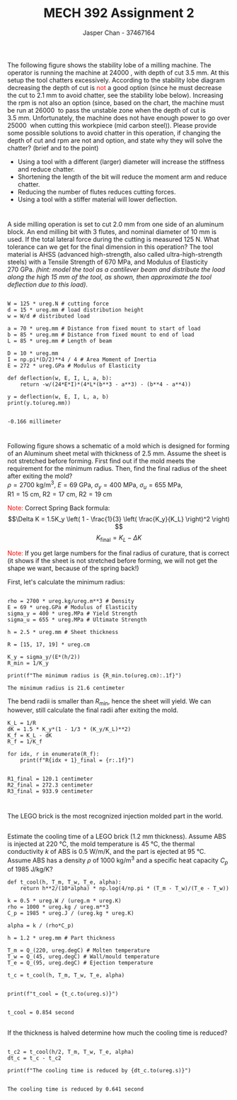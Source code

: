 #+TITLE: MECH 392 Assignment 2
#+AUTHOR: Jasper Chan - 37467164
#+OPTIONS: toc:nil

#+LATEX_HEADER: \usepackage{siunitx}
#+LATEX_HEADER: \sisetup{inter-unit-product=\cdot}
#+LATEX_HEADER: \sisetup{per-mode=symbol}
#+LATEX_HEADER: \DeclareSIUnit\rev{rev}
#+LATEX_HEADER: \DeclareSIUnit\rpm{RPM}

#+LATEX_HEADER: \setlength{\parindent}{0pt}
#+LATEX_HEADER: \setlength{\parskip}{12pt}
#+BEGIN_SRC ipython :session :exports none
import pint
import numpy as np
ureg = pint.UnitRegistry()
ureg.default_format = '.3f'
Q_ = ureg.Quantity
#+END_SRC

#+RESULTS:
: # Out[135]:

* 
The following figure shows the stability lobe of a milling machine.
The operator is running the machine at \SI{24000}{\rpm}, with depth of cut \SI{3.5}{\milli\meter}.
At this setup the tool chatters excessively.
According to the stability lobe diagram decreasing the depth of cut is \textcolor{red}{not} a good option (since he must decrease the cut to \SI{2.1}{\milli\meter} to avoid chatter, see the stability lobe below).
Increasing the rpm is not also an option (since, based on the chart, the machine must be run at \SI{26000}{\rpm} to pass the unstable zone when the depth of cut is \SI{3.5}{\milli\meter}.
Unfortunately, the machine does not have enough power to go over \SI{25000}{\rpm} when cutting this workpiece (mid carbon steel)).
Please provide some possible solutions to avoid chatter in this operation, if changing the depth of cut and rpm are not and option, and state why they will solve the chatter? (brief and to the point)
#+BEGIN_center
#+ATTR_LATEX: :width 0.6\textwidth :center
[[file:q1_1.jpg]]
#+ATTR_LATEX: :width 0.3\textwidth :center
[[file:q1_2.jpg]]
#+END_center

- Using a tool with a different (larger) diameter will increase the stiffness and reduce chatter.
- Shortening the length of the bit will reduce the moment arm and reduce chatter.
- Reducing the number of flutes reduces cutting forces.
- Using a tool with a stiffer material will lower deflection.

* 
A side milling operation is set to cut \SI{2.0}{\milli\meter} from one side of an aluminum block.
An end milling bit with 3 flutes, and nominal diameter of \SI{10}{\milli\meter} is used.
If the total lateral force during the cutting is measured \SI{125}{\newton}.
What tolerance can we get for the final dimension in this operation?
The tool material is AHSS (advanced high-strength, also called ultra-high-strength steels) with a Tensile Strength of \SI{670}{\mega\pascal}, and Modulus of Elasticity \SI{270}{\giga\pascal}.
/(hint: model the tool as a cantilever beam and distribute the load along the high \SI{15}{\milli\meter} of the tool, as shown, then approximate the tool deflection due to this load)/.

#+ATTR_LATEX: :width 0.8\textwidth
[[file:q2.jpg]]

#+BEGIN_SRC ipython :session :results output :exports both

W = 125 * ureg.N # cutting force
d = 15 * ureg.mm # load distribution height
w = W/d # distributed load

a = 70 * ureg.mm # Distance from fixed mount to start of load
b = 85 * ureg.mm # Distance from fixed mount to end of load
L = 85 * ureg.mm # Length of beam

D = 10 * ureg.mm
I = np.pi*(D/2)**4 / 4 # Area Moment of Inertia
E = 272 * ureg.GPa # Modulus of Elasticity

def deflection(w, E, I, L, a, b):
    return -w/(24*E*I)*(4*L*(b**3 - a**3) - (b**4 - a**4))

y = deflection(w, E, I, L, a, b)
print(y.to(ureg.mm))

#+END_SRC

#+RESULTS:
: -0.166 millimeter

* 
Following figure shows a schematic of a mold which is designed for forming of an Aluminum sheet metal with thickness of \SI{2.5}{\milli\meter}.
Assume the sheet is not stretched before forming.
First find out if the mold meets the requirement for the minimum radius.
Then, find the final radius of the sheet after exiting the mold? \\
$\rho = \SI{2700}{\kilo\gram\per\meter^3}$, 
$E = \SI{69}{\giga\pascal}$, 
$\sigma_y = \SI{400}{\mega\pascal}$,
$\sigma_u = \SI{655}{\mega\pascal}$, \\
$\text{R1} = \SI{15}{\centi\meter}$, 
$\text{R2} = \SI{17}{\centi\meter}$, 
$\text{R2} = \SI{19}{\centi\meter}$ 

\textcolor{red}{Note:} Correct Spring Back formula:
$$\Delta K =
    1.5K_y
    \left(
        1 - \frac{1}{3}
        \left(
            \frac{K_y}{K_L}
        \right)^2
    \right)
$$
$$K_\text{final} = K_L - \Delta K$$
\begin{align*}
\text{Yield curvature} &:=
    K_y =
        \frac{\sigma_y}{
            E\frac{h}{2}
        } \\
\text{Mold curvature (1/R)} &:= K_L
\end{align*}

\textcolor{red}{Note:} If you get large numbers for the final radius of curature, that is correct
(it shows if the sheet is not stretched before forming, we will not get the shape we want, because of the spring back!)

#+BEGIN_center
#+ATTR_LATEX: :width 0.45\textwidth :center
[[file:q3_1.jpg]]
#+ATTR_LATEX: :width 0.45\textwidth :center
[[file:q3_2.jpg]]
#+END_center

First, let's calculate the minimum radius:
#+BEGIN_SRC ipython :session :results output :exports both

rho = 2700 * ureg.kg/ureg.m**3 # Density
E = 69 * ureg.GPa # Modulus of Elasticity
sigma_y = 400 * ureg.MPa # Yield Strength
sigma_u = 655 * ureg.MPa # Ultimate Strength

h = 2.5 * ureg.mm # Sheet thickness

R = [15, 17, 19] * ureg.cm

K_y = sigma_y/(E*(h/2))
R_min = 1/K_y

print(f"The minimum radius is {R_min.to(ureg.cm):.1f}")
#+END_SRC

#+RESULTS:
: The minimum radius is 21.6 centimeter

The bend radii is smaller than $R_\text{min}$, hence the sheet will yield.
We can however, still calculate the final radii after exiting the mold.

#+BEGIN_SRC ipython :session :results output :exports both
K_L = 1/R
dK = 1.5 * K_y*(1 - 1/3 * (K_y/K_L)**2)
K_f = K_L - dK
R_f = 1/K_f

for idx, r in enumerate(R_f):
    print(f"R{idx + 1}_final = {r:.1f}")

#+END_SRC

#+RESULTS:
: R1_final = 120.1 centimeter
: R2_final = 272.3 centimeter
: R3_final = 933.9 centimeter

* 
The LEGO brick is the most recognized injection molded part in the world.
#+ATTR_LATEX: :width 0.3\textwidth
[[file:q4.jpg]]
** 
Estimate the cooling time of a LEGO brick (\SI{1.2}{\milli\meter} thickness).
Assume ABS is injected at \SI{220}{\celsius},
the mold temperature is \SI{45}{\celsius},
the thermal conductivity $k$ of ABS is \SI{0.5}{\watt\per\meter\per\kelvin},
and the part is ejected at \SI{95}{\celsius}.
Assume ABS has a density $\rho$ of \SI{1000}{\kilo\gram\per\meter^3} and
a specific heat capacity $C_p$ of \SI{1985}{\joule\per\kilo\gram\per\kelvin}?

#+BEGIN_SRC ipython :session :results output :exports both
def t_cool(h, T_m, T_w, T_e, alpha):
    return h**2/(10*alpha) * np.log(4/np.pi * (T_m - T_w)/(T_e - T_w))

k = 0.5 * ureg.W / (ureg.m * ureg.K)
rho = 1000 * ureg.kg / ureg.m**3
C_p = 1985 * ureg.J / (ureg.kg * ureg.K)

alpha = k / (rho*C_p)

h = 1.2 * ureg.mm # Part thickness

T_m = Q_(220, ureg.degC) # Molten temperature
T_w = Q_(45, ureg.degC) # Wall/mould temperature
T_e = Q_(95, ureg.degC) # Ejection temperature

t_c = t_cool(h, T_m, T_w, T_e, alpha)


print(f"t_cool = {t_c.to(ureg.s)}")

#+END_SRC

#+RESULTS:
: t_cool = 0.854 second

** 
If the thickness is halved determine how much the cooling time is reduced?
#+BEGIN_SRC ipython :session :results output :exports both

t_c2 = t_cool(h/2, T_m, T_w, T_e, alpha)
dt_c = t_c - t_c2

print(f"The cooling time is reduced by {dt_c.to(ureg.s)}")

#+END_SRC

#+RESULTS:
: The cooling time is reduced by 0.641 second
